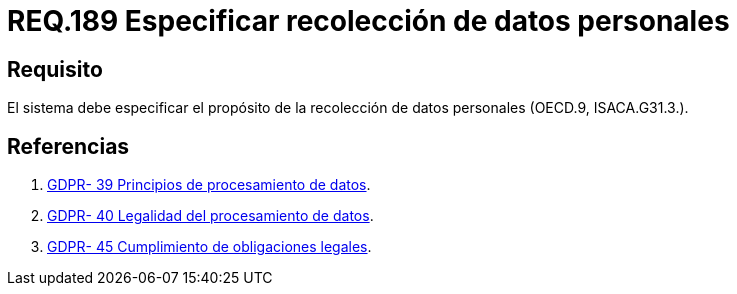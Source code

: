 :slug: rules/189/
:category: rules
:description: En el presente documento se detallan los requerimientos de seguridad sobre la necesidad de conocer cuál es el propósito que tiene un determinado sistema respecto a la recolección de datos personales. Lo anterior se debe cumplir según lo estipulado en OECD.9 y en ISACA.G31.3.
:keywords: Requerimiento, Seguridad, Especificar, Datos personales, Recolección, Usuario.
:rules: yes

= REQ.189 Especificar recolección de datos personales

== Requisito

El sistema debe especificar
el propósito de la recolección de datos personales (+OECD.9+, +ISACA.G31.3.+).

== Referencias

. [[r1]] link:https://gdpr-info.eu/recitals/no-39/[GDPR- 39  Principios de procesamiento de datos].
. [[r2]] link:https://gdpr-info.eu/recitals/no-40/[GDPR- 40  Legalidad del procesamiento de datos].
. [[r3]] link:https://gdpr-info.eu/recitals/no-45/[GDPR- 45  Cumplimiento de obligaciones legales].
